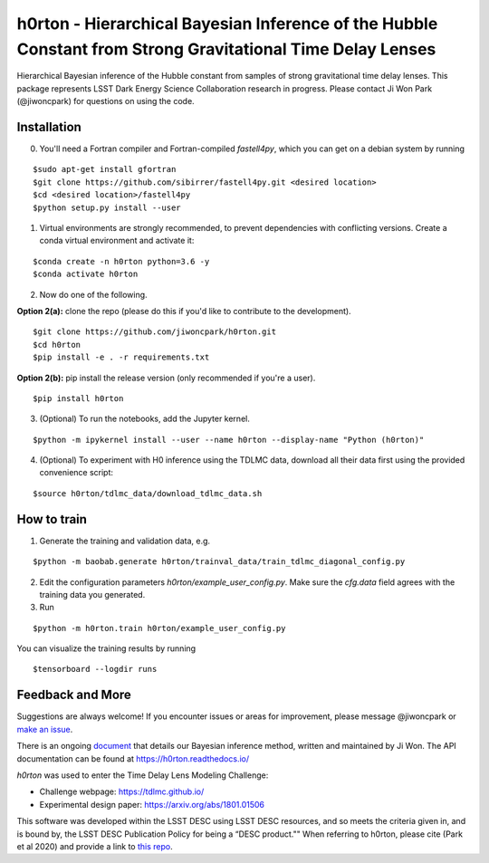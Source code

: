 ===========================================================================================================
h0rton - Hierarchical Bayesian Inference of the Hubble Constant from Strong Gravitational Time Delay Lenses
===========================================================================================================

.. image:: plots/overlaid_200_posteriors.png

.. image:: https://travis-ci.com/jiwoncpark/h0rton.svg?branch=master
    :target: https://travis-ci.org/jiwoncpark/h0rton

.. image:: https://readthedocs.org/projects/h0rton/badge/?version=latest
        :target: https://h0rton.readthedocs.io/en/latest/?badge=latest
        :alt: Documentation Status

.. image:: https://coveralls.io/repos/github/jiwoncpark/h0rton/badge.svg?branch=master
        :target: https://coveralls.io/github/jiwoncpark/h0rton?branch=master

.. image:: https://img.shields.io/badge/license-MIT-blue.svg?style=flat
    :target: https://github.com/jiwoncpark/h0rton/LICENSE

.. image:: http://img.shields.io/badge/powered%20by-AstroPy-orange.svg?style=flat
        :target: http://www.astropy.org
        :alt: Powered by Astropy Badge

Hierarchical Bayesian inference of the Hubble constant from samples of strong gravitational time delay lenses. This package represents LSST Dark Energy Science Collaboration research in progress. Please contact Ji Won Park (@jiwoncpark) for questions on using the code.


Installation
============

0. You'll need a Fortran compiler and Fortran-compiled `fastell4py`, which you can get on a debian system by running

::

$sudo apt-get install gfortran
$git clone https://github.com/sibirrer/fastell4py.git <desired location>
$cd <desired location>/fastell4py
$python setup.py install --user

1. Virtual environments are strongly recommended, to prevent dependencies with conflicting versions. Create a conda virtual environment and activate it:

::

$conda create -n h0rton python=3.6 -y
$conda activate h0rton

2. Now do one of the following. 

**Option 2(a):** clone the repo (please do this if you'd like to contribute to the development).

::

$git clone https://github.com/jiwoncpark/h0rton.git
$cd h0rton
$pip install -e . -r requirements.txt

**Option 2(b):** pip install the release version (only recommended if you're a user).

::

$pip install h0rton


3. (Optional) To run the notebooks, add the Jupyter kernel.

::

$python -m ipykernel install --user --name h0rton --display-name "Python (h0rton)"

4. (Optional) To experiment with H0 inference using the TDLMC data, download all their data first using the provided convenience script:

::

$source h0rton/tdlmc_data/download_tdlmc_data.sh 

How to train
============

1. Generate the training and validation data, e.g.

::

$python -m baobab.generate h0rton/trainval_data/train_tdlmc_diagonal_config.py

2. Edit the configuration parameters `h0rton/example_user_config.py`. Make sure the `cfg.data` field agrees with the training data you generated.

3. Run

::

$python -m h0rton.train h0rton/example_user_config.py

You can visualize the training results by running

::

$tensorboard --logdir runs

Feedback and More
=================

Suggestions are always welcome! If you encounter issues or areas for improvement, please message @jiwoncpark or `make an issue
<https://github.com/jiwoncpark/h0rton/issues>`_.

There is an ongoing `document <https://www.overleaf.com/read/pswdqwttjbjr>`_ that details our Bayesian inference method, written and maintained by Ji Won. The API documentation can be found at https://h0rton.readthedocs.io/

`h0rton` was used to enter the Time Delay Lens Modeling Challenge:

* Challenge webpage: https://tdlmc.github.io/
* Experimental design paper: https://arxiv.org/abs/1801.01506

This software was developed within the LSST DESC using LSST DESC resources, and so meets the criteria given in, and is bound by, the LSST DESC Publication Policy for being a “DESC product."" When referring to h0rton, please cite (Park et al 2020) and provide a link to `this repo <https://github.com/jiwoncpark/h0rton>`_. 
